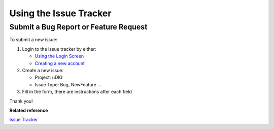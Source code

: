 Using the Issue Tracker
#######################

Submit a Bug Report or Feature Request
======================================

To submit a new issue:

#. Login to the issue tracker by either:

   * `Using the Login Screen <http://jira.codehaus.org/secure/Dashboard.jspa?os_destination=%2Fsecure%2FDashboard.jspa>`_

   * `Creating a new account <http://jira.codehaus.org/secure/Signup!default.jspa>`_

#. Create a new issue:

   -  Project: uDIG
   -  Issue Type: Bug, NewFeature ...

#. Fill in the form, there are instructions after each field

Thank you!

**Related reference**

`Issue Tracker <http://jira.codehaus.org/browse/UDIG>`_


